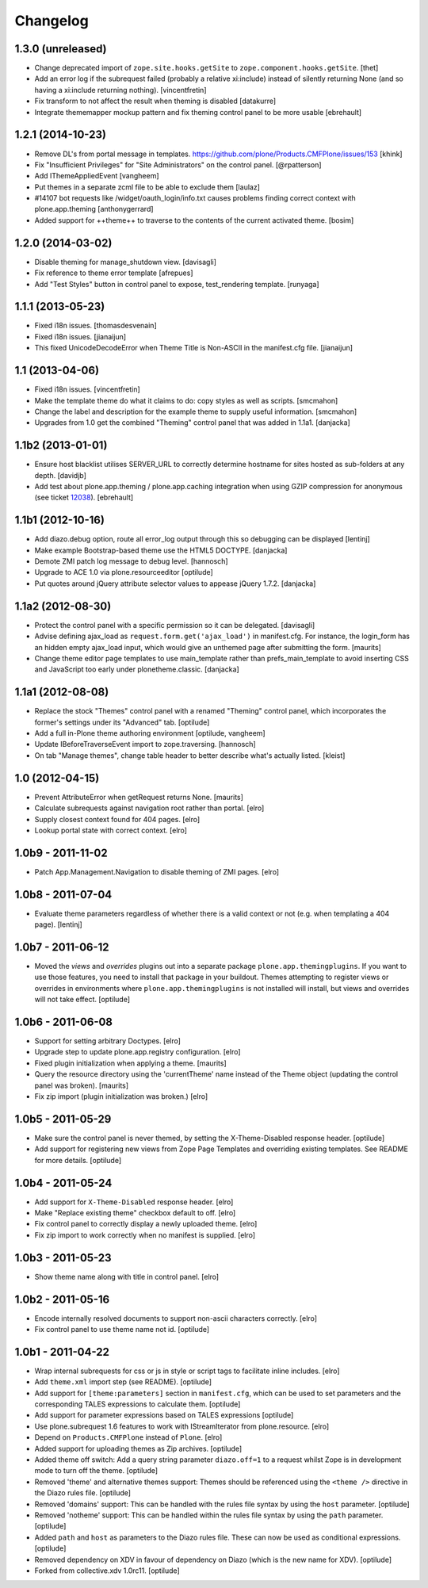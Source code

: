 Changelog
=========

1.3.0 (unreleased)
------------------

- Change deprecated import of ``zope.site.hooks.getSite`` to
  ``zope.component.hooks.getSite``.
  [thet]

- Add an error log if the subrequest failed (probably a relative xi:include)
  instead of silently returning None (and so having a xi:include returning
  nothing).
  [vincentfretin]

- Fix transform to not affect the result when theming is disabled
  [datakurre]

- Integrate thememapper mockup pattern and fix theming control panel
  to be more usable
  [ebrehault]


1.2.1 (2014-10-23)
------------------

- Remove DL's from portal message in templates.
  https://github.com/plone/Products.CMFPlone/issues/153
  [khink]

- Fix "Insufficient Privileges" for "Site Administrators" on the control panel.
  [@rpatterson]

- Add IThemeAppliedEvent
  [vangheem]

- Put themes in a separate zcml file to be able to exclude them
  [laulaz]

- #14107 bot requests like /widget/oauth_login/info.txt causes
  problems finding correct context with plone.app.theming
  [anthonygerrard]

- Added support for ++theme++ to traverse to the contents of the
  current activated theme.
  [bosim]


1.2.0 (2014-03-02)
------------------

- Disable theming for manage_shutdown view.
  [davisagli]

- Fix reference to theme error template
  [afrepues]

- Add "Test Styles" button in control panel to expose, test_rendering template.
  [runyaga]

1.1.1 (2013-05-23)
------------------

- Fixed i18n issues.
  [thomasdesvenain]

- Fixed i18n issues.
  [jianaijun]

- This fixed UnicodeDecodeError when Theme Title is Non-ASCII
  in the manifest.cfg file.
  [jianaijun]


1.1 (2013-04-06)
----------------

- Fixed i18n issues.
  [vincentfretin]

- Make the template theme do what it claims to do: copy styles as
  well as scripts.
  [smcmahon]

- Change the label and description for the example theme to supply useful
  information.
  [smcmahon]

- Upgrades from 1.0 get the combined "Theming" control panel that was added in
  1.1a1.
  [danjacka]


1.1b2 (2013-01-01)
------------------

- Ensure host blacklist utilises SERVER_URL to correctly determine hostname
  for sites hosted as sub-folders at any depth.
  [davidjb]

- Add test about plone.app.theming / plone.app.caching integration when
  using GZIP compression for anonymous
  (see ticket `12038 <https://dev.plone.org/ticket/12038>`_). [ebrehault]


1.1b1 (2012-10-16)
------------------

- Add diazo.debug option, route all error_log output through
  this so debugging can be displayed
  [lentinj]

- Make example Bootstrap-based theme use the HTML5 DOCTYPE.
  [danjacka]

- Demote ZMI patch log message to debug level.
  [hannosch]

- Upgrade to ACE 1.0 via plone.resourceeditor
  [optilude]

- Put quotes around jQuery attribute selector values to appease
  jQuery 1.7.2.
  [danjacka]

1.1a2 (2012-08-30)
------------------

- Protect the control panel with a specific permission so it can be
  delegated.
  [davisagli]

- Advise defining ajax_load as ``request.form.get('ajax_load')`` in
  manifest.cfg.  For instance, the login_form has an hidden empty
  ajax_load input, which would give an unthemed page after submitting
  the form.
  [maurits]

- Change theme editor page templates to use main_template rather than
  prefs_main_template to avoid inserting CSS and JavaScript too early
  under plonetheme.classic.
  [danjacka]

1.1a1 (2012-08-08)
------------------

- Replace the stock "Themes" control panel with a renamed "Theming" control
  panel, which incorporates the former's settings under its "Advanced" tab.
  [optilude]

- Add a full in-Plone theme authoring environment
  [optilude, vangheem]

- Update IBeforeTraverseEvent import to zope.traversing.
  [hannosch]

- On tab "Manage themes", change table header to
  better describe what's actually listed.
  [kleist]

1.0 (2012-04-15)
----------------

* Prevent AttributeError when getRequest returns None.
  [maurits]

* Calculate subrequests against navigation root rather than portal.
  [elro]

* Supply closest context found for 404 pages.
  [elro]

* Lookup portal state with correct context.
  [elro]

1.0b9 - 2011-11-02
------------------

* Patch App.Management.Navigation to disable theming of ZMI pages.
  [elro]

1.0b8 - 2011-07-04
------------------

* Evaluate theme parameters regardless of whether there is a valid context or
  not (e.g. when templating a 404 page).
  [lentinj]

1.0b7 - 2011-06-12
------------------

* Moved the *views* and *overrides* plugins out into a separate package
  ``plone.app.themingplugins``. If you want to use those features, you need
  to install that package in your buildout. Themes attempting to register
  views or overrides in environments where ``plone.app.themingplugins`` is not
  installed will install, but views and overrides will not take effect.
  [optilude]

1.0b6 - 2011-06-08
------------------

* Support for setting arbitrary Doctypes.
  [elro]

* Upgrade step to update plone.app.registry configuration.
  [elro]

* Fixed plugin initialization when applying a theme.
  [maurits]

* Query the resource directory using the 'currentTheme' name instead
  of the Theme object (updating the control panel was broken).
  [maurits]

* Fix zip import (plugin initialization was broken.)
  [elro]

1.0b5 - 2011-05-29
------------------

* Make sure the control panel is never themed, by setting the X-Theme-Disabled
  response header.
  [optilude]

* Add support for registering new views from Zope Page Templates and
  overriding existing templates. See README for more details.
  [optilude]

1.0b4 - 2011-05-24
------------------

* Add support for ``X-Theme-Disabled`` response header.
  [elro]

* Make "Replace existing theme" checkbox default to off.
  [elro]

* Fix control panel to correctly display a newly uploaded theme.
  [elro]

* Fix zip import to work correctly when no manifest is supplied.
  [elro]

1.0b3 - 2011-05-23
------------------

* Show theme name along with title in control panel.
  [elro]

1.0b2 - 2011-05-16
------------------

* Encode internally resolved documents to support non-ascii characters
  correctly.
  [elro]

* Fix control panel to use theme name not id.
  [optilude]

1.0b1 - 2011-04-22
------------------

* Wrap internal subrequests for css or js in style or script tags to
  facilitate inline includes.
  [elro]

* Add ``theme.xml`` import step (see README).
  [optilude]

* Add support for ``[theme:parameters]`` section in ``manifest.cfg``, which
  can be used to set parameters and the corresponding TALES expressions to
  calculate them.
  [optilude]

* Add support for parameter expressions based on TALES expressions
  [optilude]

* Use plone.subrequest 1.6 features to work with IStreamIterator from
  plone.resource.
  [elro]

* Depend on ``Products.CMFPlone`` instead of ``Plone``.
  [elro]

* Added support for uploading themes as Zip archives.
  [optilude]

* Added theme off switch: Add a query string parameter ``diazo.off=1`` to a
  request whilst Zope is in development mode to turn off the theme.
  [optilude]

* Removed 'theme' and alternative themes support: Themes should be referenced
  using the ``<theme />`` directive in the Diazo rules file.
  [optilude]

* Removed 'domains' support: This can be handled with the rules file syntax
  by using the ``host`` parameter.
  [optilude]

* Removed 'notheme' support: This can be handled within the rules file syntax
  by using the ``path`` parameter.
  [optilude]

* Added ``path`` and ``host`` as parameters to the Diazo rules file. These
  can now be used as conditional expressions.
  [optilude]

* Removed dependency on XDV in favour of dependency on Diazo (which is the
  new name for XDV).
  [optilude]

* Forked from collective.xdv 1.0rc11.
  [optilude]
